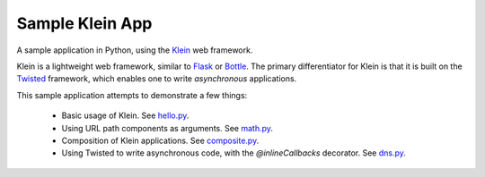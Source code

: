 Sample Klein App
================

.. image:: https://api.travis-ci.org/wsanchez/sample-klein-app.svg?branch=master
    :target: https://travis-ci.org/wsanchez/sample-klein-app
    :alt: Build Status

A sample application in Python, using the Klein_ web framework.

Klein is a lightweight web framework, similar to Flask_ or Bottle_.
The primary differentiator for Klein is that it is built on the Twisted_
framework, which enables one to write *asynchronous* applications.

This sample application attempts to demonstrate a few things:

  * Basic usage of Klein.
    See hello.py_.
  * Using URL path components as arguments.
    See math.py_.
  * Composition of Klein applications.
    See composite.py_.
  * Using Twisted to write asynchronous code, with the `@inlineCallbacks`
    decorator.
    See dns.py_.

.. ------------------------------------------------------------------------- ..

.. _composite.py: src/sample_klein_app/application/composite.py
.. _dns.py: src/sample_klein_app/application/dns.py
.. _hello.py: src/sample_klein_app/application/hello.py
.. _math.py: src/sample_klein_app/application/math.py

.. _Bottle: http://bottlepy.org/
.. _Flask: http://flask.pocoo.org/
.. _Klein: https://github.com/twisted/klein/
.. _Twisted: http://twistedmatrix.com/
